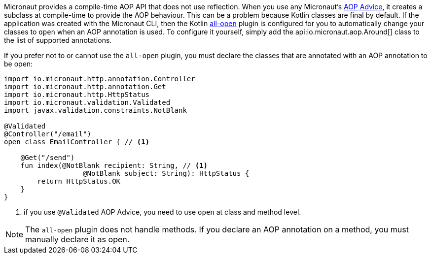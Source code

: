 Micronaut provides a compile-time AOP API that does not use reflection. When you use any Micronaut's <<aop, AOP Advice>>,
it creates a subclass at compile-time to provide the AOP behaviour. This can be a problem because Kotlin classes are final by default. If the application was created with the Micronaut CLI, then the Kotlin link:https://kotlinlang.org/docs/reference/compiler-plugins.html#all-open-compiler-plugin[all-open] plugin is configured for you to automatically change your classes to `open` when an AOP annotation is used. To configure it yourself, simply add the api:io.micronaut.aop.Around[] class to the list of supported annotations.

If you prefer not to or cannot use the `all-open` plugin, you must declare the classes that are annotated with an AOP annotation to be open:

[source, java]
----
import io.micronaut.http.annotation.Controller
import io.micronaut.http.annotation.Get
import io.micronaut.http.HttpStatus
import io.micronaut.validation.Validated
import javax.validation.constraints.NotBlank

@Validated
@Controller("/email")
open class EmailController { // <1>

    @Get("/send")
    fun index(@NotBlank recipient: String, // <1>
                   @NotBlank subject: String): HttpStatus {
        return HttpStatus.OK
    }
}
----

<1> if you use `@Validated` AOP Advice, you need to use `open` at class and method level.

NOTE: The `all-open` plugin does not handle methods. If you declare an AOP annotation on a method, you must manually declare it as open.